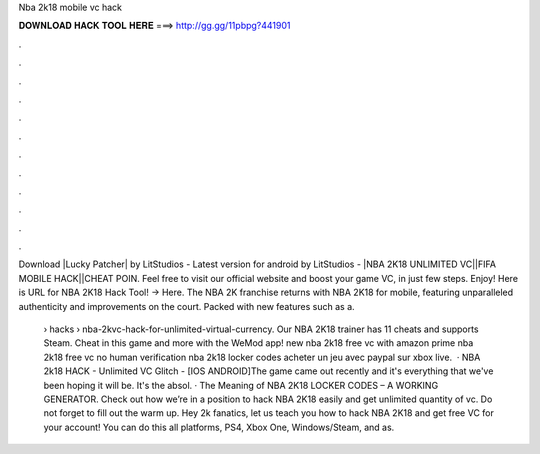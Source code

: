 Nba 2k18 mobile vc hack



𝐃𝐎𝐖𝐍𝐋𝐎𝐀𝐃 𝐇𝐀𝐂𝐊 𝐓𝐎𝐎𝐋 𝐇𝐄𝐑𝐄 ===> http://gg.gg/11pbpg?441901



.



.



.



.



.



.



.



.



.



.



.



.

Download |Lucky Patcher| by LitStudios - Latest version for android by LitStudios - |NBA 2K18 UNLIMITED VC||FIFA MOBILE HACK||CHEAT POIN. Feel free to visit our official website and boost your game VC, in just few steps. Enjoy! Here is URL for NBA 2K18 Hack Tool! →  Here. The NBA 2K franchise returns with NBA 2K18 for mobile, featuring unparalleled authenticity and improvements on the court. Packed with new features such as a.

 › hacks › nba-2kvc-hack-for-unlimited-virtual-currency. Our NBA 2K18 trainer has 11 cheats and supports Steam. Cheat in this game and more with the WeMod app! new nba 2k18 free vc with amazon prime nba 2k18 free vc no human verification nba 2k18 locker codes acheter un jeu avec paypal sur xbox live.  · NBA 2k18 HACK - Unlimited VC Glitch - [IOS ANDROID]The game came out recently and it's everything that we've been hoping it will be. It's the absol. · The Meaning of NBA 2K18 LOCKER CODES – A WORKING GENERATOR. Check out how we’re in a position to hack NBA 2K18 easily and get unlimited quantity of vc. Do not forget to fill out the warm up. Hey 2k fanatics, let us teach you how to hack NBA 2K18 and get free VC for your account! You can do this all platforms, PS4, Xbox One, Windows/Steam, and as.
